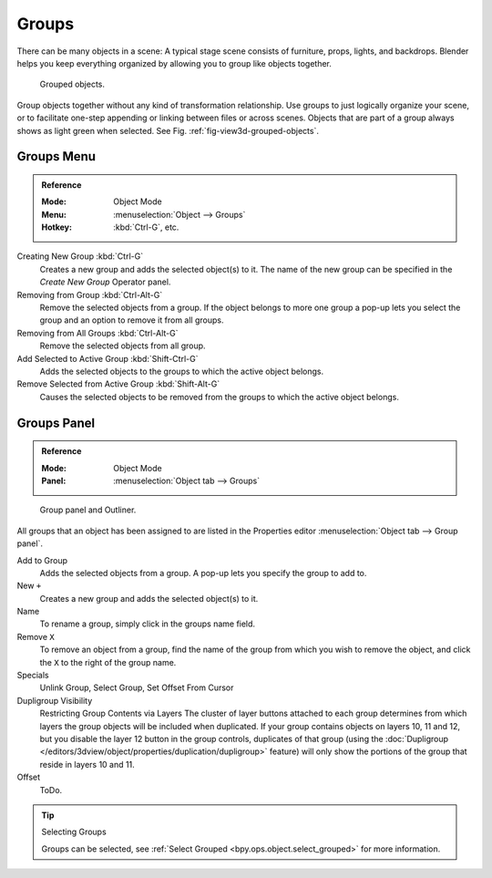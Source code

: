 .. _bpy.types.Group:
.. _bpy.ops.group:

******
Groups
******

There can be many objects in a scene: A typical stage scene consists of furniture, props,
lights, and backdrops.
Blender helps you keep everything organized by allowing you to group like objects together.

.. _fig-view3d-grouped-objects:

.. figure:: /images/editors_3dview_object_properties_relations_groups_cubes.png

   Grouped objects.

Group objects together without any kind of transformation relationship.
Use groups to just logically organize your scene,
or to facilitate one-step appending or linking between files or across scenes.
Objects that are part of a group always shows as light green when selected.
See Fig. :ref:`fig-view3d-grouped-objects`.


Groups Menu
===========

.. admonition:: Reference
   :class: refbox

   :Mode:      Object Mode
   :Menu:      :menuselection:`Object --> Groups`
   :Hotkey:    :kbd:`Ctrl-G`, etc.

Creating New Group :kbd:`Ctrl-G`
   Creates a new group and adds the selected object(s) to it.
   The name of the new group can be specified in the *Create New Group* Operator panel.
Removing from Group :kbd:`Ctrl-Alt-G`
   Remove the selected objects from a group.
   If the object belongs to more one group a pop-up lets you select the group and
   an option to remove it from all groups.
Removing from All Groups :kbd:`Ctrl-Alt-G`
   Remove the selected objects from all group.
Add Selected to Active Group :kbd:`Shift-Ctrl-G`
   Adds the selected objects to the groups to which the active object belongs.
Remove Selected from Active Group :kbd:`Shift-Alt-G`
   Causes the selected objects to be removed from the groups to which the active object belongs.


Groups Panel
============

.. admonition:: Reference
   :class: refbox

   :Mode:      Object Mode
   :Panel:     :menuselection:`Object tab --> Groups`

.. figure:: /images/editors_3dview_object_properties_relations_groups_panel-outliner.png

   Group panel and Outliner.

All groups that an object has been assigned to are listed in the Properties editor
:menuselection:`Object tab --> Group panel`.

Add to Group
   Adds the selected objects from a group.
   A pop-up lets you specify the group to add to.
New ``+``
   Creates a new group and adds the selected object(s) to it.
Name
   To rename a group, simply click in the groups name field.
Remove ``X``
   To remove an object from a group,
   find the name of the group from which you wish to remove the object,
   and click the ``X`` to the right of the group name.
Specials
   Unlink Group, Select Group, Set Offset From Cursor
Dupligroup Visibility
   Restricting Group Contents via Layers The cluster of layer buttons attached to each group determines from
   which layers the group objects will be included when duplicated.
   If your group contains objects on layers 10, 11 and 12,
   but you disable the layer 12 button in the group controls, duplicates of that group
   (using the :doc:`Dupligroup </editors/3dview/object/properties/duplication/dupligroup>` feature)
   will only show the portions of the group that reside in layers 10 and 11.
Offset
   ToDo.

.. seealso:: Appending or Linking Groups

   To append a group from another blend-file,
   consult :doc:`this page </data_system/linked_libraries>`.
   In summary, :menuselection:`File --> Link/Append Link` Select a blend-file and then the group.

.. tip:: Selecting Groups

   Groups can be selected, see :ref:`Select Grouped <bpy.ops.object.select_grouped>` for more information.
